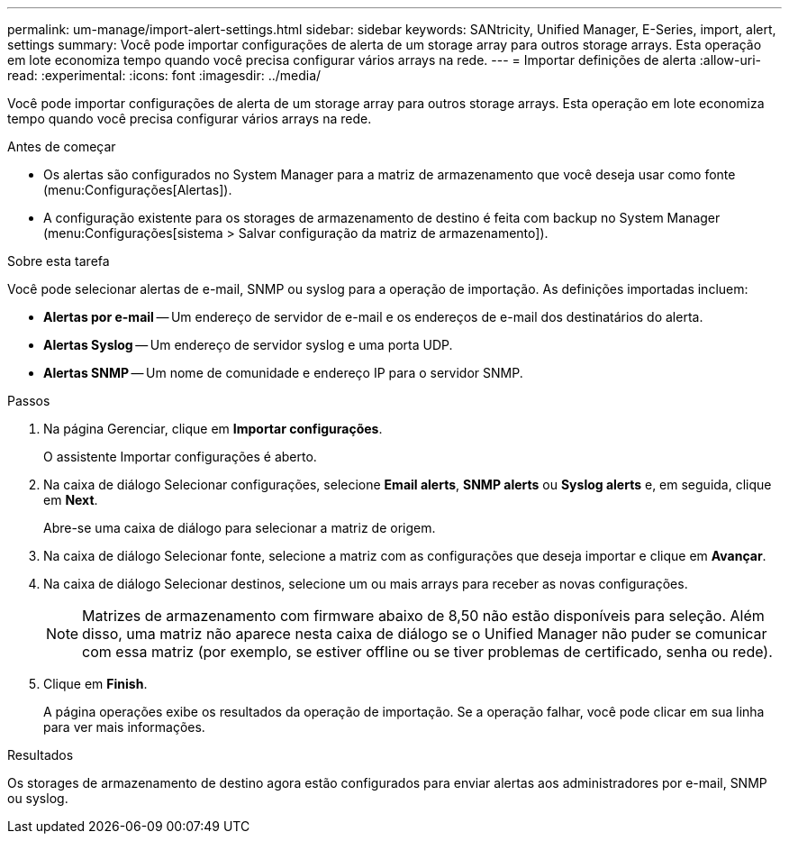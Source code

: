 ---
permalink: um-manage/import-alert-settings.html 
sidebar: sidebar 
keywords: SANtricity, Unified Manager, E-Series, import, alert, settings 
summary: Você pode importar configurações de alerta de um storage array para outros storage arrays. Esta operação em lote economiza tempo quando você precisa configurar vários arrays na rede. 
---
= Importar definições de alerta
:allow-uri-read: 
:experimental: 
:icons: font
:imagesdir: ../media/


[role="lead"]
Você pode importar configurações de alerta de um storage array para outros storage arrays. Esta operação em lote economiza tempo quando você precisa configurar vários arrays na rede.

.Antes de começar
* Os alertas são configurados no System Manager para a matriz de armazenamento que você deseja usar como fonte (menu:Configurações[Alertas]).
* A configuração existente para os storages de armazenamento de destino é feita com backup no System Manager (menu:Configurações[sistema > Salvar configuração da matriz de armazenamento]).


.Sobre esta tarefa
Você pode selecionar alertas de e-mail, SNMP ou syslog para a operação de importação. As definições importadas incluem:

* *Alertas por e-mail* -- Um endereço de servidor de e-mail e os endereços de e-mail dos destinatários do alerta.
* *Alertas Syslog* -- Um endereço de servidor syslog e uma porta UDP.
* *Alertas SNMP* -- Um nome de comunidade e endereço IP para o servidor SNMP.


.Passos
. Na página Gerenciar, clique em *Importar configurações*.
+
O assistente Importar configurações é aberto.

. Na caixa de diálogo Selecionar configurações, selecione *Email alerts*, *SNMP alerts* ou *Syslog alerts* e, em seguida, clique em *Next*.
+
Abre-se uma caixa de diálogo para selecionar a matriz de origem.

. Na caixa de diálogo Selecionar fonte, selecione a matriz com as configurações que deseja importar e clique em *Avançar*.
. Na caixa de diálogo Selecionar destinos, selecione um ou mais arrays para receber as novas configurações.
+
[NOTE]
====
Matrizes de armazenamento com firmware abaixo de 8,50 não estão disponíveis para seleção. Além disso, uma matriz não aparece nesta caixa de diálogo se o Unified Manager não puder se comunicar com essa matriz (por exemplo, se estiver offline ou se tiver problemas de certificado, senha ou rede).

====
. Clique em *Finish*.
+
A página operações exibe os resultados da operação de importação. Se a operação falhar, você pode clicar em sua linha para ver mais informações.



.Resultados
Os storages de armazenamento de destino agora estão configurados para enviar alertas aos administradores por e-mail, SNMP ou syslog.
